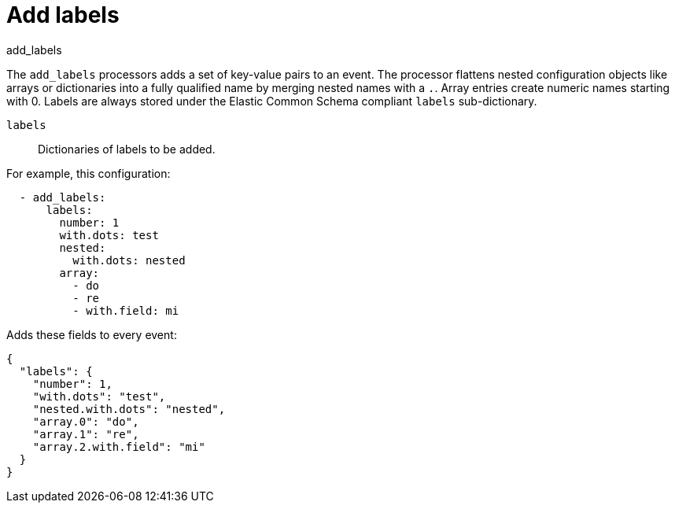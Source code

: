 [[add_labels-processor]]
= Add labels

++++
<titleabbrev>add_labels</titleabbrev>
++++

The `add_labels` processors adds a set of key-value pairs to an event.
The processor flattens nested configuration objects like arrays or
dictionaries into a fully qualified name by merging nested names with a `.`.
Array entries create numeric names starting with 0. Labels are always stored
under the Elastic Common Schema compliant `labels` sub-dictionary.

`labels`:: Dictionaries of labels to be added.

For example, this configuration:

[source,yaml]
------------------------------------------------------------------------------
  - add_labels:
      labels:
        number: 1
        with.dots: test
        nested:
          with.dots: nested
        array:
          - do
          - re
          - with.field: mi
------------------------------------------------------------------------------

Adds these fields to every event:

[source,json]
-------------------------------------------------------------------------------
{
  "labels": {
    "number": 1,
    "with.dots": "test",
    "nested.with.dots": "nested",
    "array.0": "do",
    "array.1": "re",
    "array.2.with.field": "mi"
  }
}
-------------------------------------------------------------------------------
